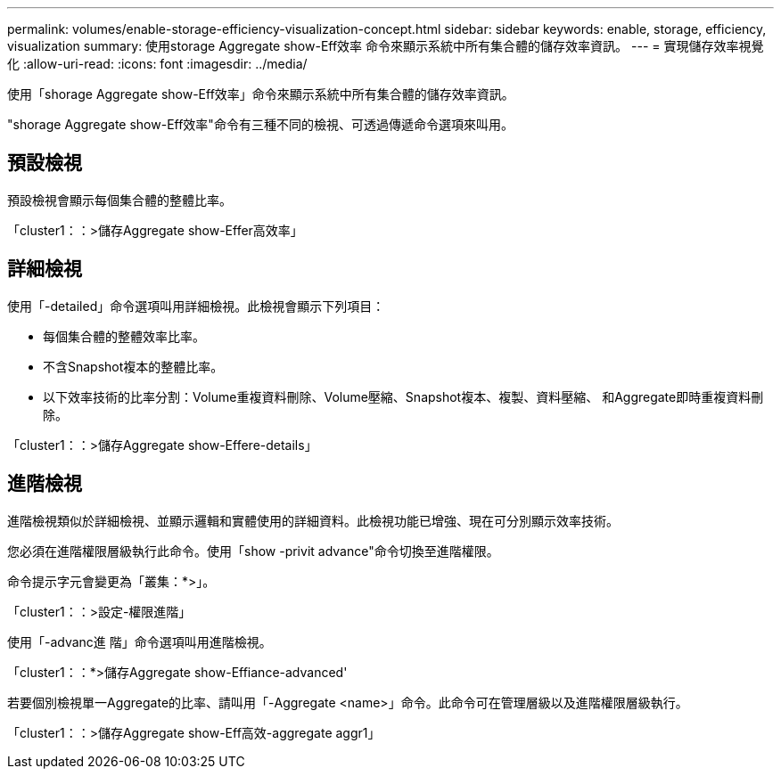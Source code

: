 ---
permalink: volumes/enable-storage-efficiency-visualization-concept.html 
sidebar: sidebar 
keywords: enable, storage, efficiency, visualization 
summary: 使用storage Aggregate show-Eff效率 命令來顯示系統中所有集合體的儲存效率資訊。 
---
= 實現儲存效率視覺化
:allow-uri-read: 
:icons: font
:imagesdir: ../media/


[role="lead"]
使用「shorage Aggregate show-Eff效率」命令來顯示系統中所有集合體的儲存效率資訊。

"shorage Aggregate show-Eff效率"命令有三種不同的檢視、可透過傳遞命令選項來叫用。



== 預設檢視

預設檢視會顯示每個集合體的整體比率。

「cluster1：：>儲存Aggregate show-Effer高效率」



== 詳細檢視

使用「-detailed」命令選項叫用詳細檢視。此檢視會顯示下列項目：

* 每個集合體的整體效率比率。
* 不含Snapshot複本的整體比率。
* 以下效率技術的比率分割：Volume重複資料刪除、Volume壓縮、Snapshot複本、複製、資料壓縮、 和Aggregate即時重複資料刪除。


「cluster1：：>儲存Aggregate show-Effere-details」



== 進階檢視

進階檢視類似於詳細檢視、並顯示邏輯和實體使用的詳細資料。此檢視功能已增強、現在可分別顯示效率技術。

您必須在進階權限層級執行此命令。使用「show -privit advance"命令切換至進階權限。

命令提示字元會變更為「叢集：*>」。

「cluster1：：>設定-權限進階」

使用「-advanc進 階」命令選項叫用進階檢視。

「cluster1：：*>儲存Aggregate show-Effiance-advanced'

若要個別檢視單一Aggregate的比率、請叫用「-Aggregate <name>」命令。此命令可在管理層級以及進階權限層級執行。

「cluster1：：>儲存Aggregate show-Eff高效-aggregate aggr1」
